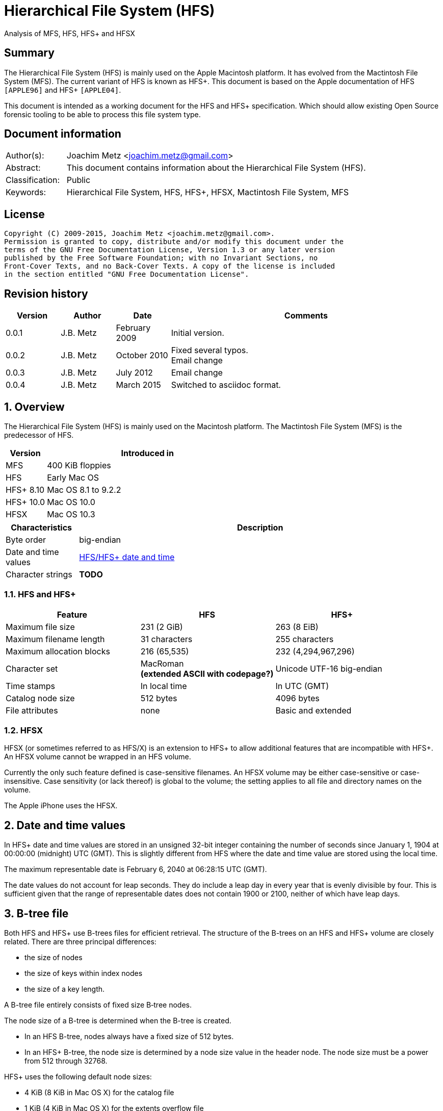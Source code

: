 = Hierarchical File System (HFS)
Analysis of MFS, HFS, HFS+ and HFSX

:numbered!:
[abstract]
== Summary
The Hierarchical File System (HFS) is mainly used on the Apple Macintosh 
platform. It has evolved from the Mactintosh File System (MFS). The current 
variant of HFS is known as HFS+. This document is based on the Apple 
documentation of HFS `[APPLE96]` and HFS+ `[APPLE04]`.

This document is intended as a working document for the HFS and HFS+ 
specification. Which should allow existing Open Source forensic tooling to be 
able to process this file system type.

[preface]
== Document information
[cols="1,5"]
|===
| Author(s): | Joachim Metz <joachim.metz@gmail.com>
| Abstract: | This document contains information about the Hierarchical File System (HFS).
| Classification: | Public
| Keywords: | Hierarchical File System, HFS, HFS+, HFSX, Mactintosh File System, MFS
|===

[preface]
== License
....
Copyright (C) 2009-2015, Joachim Metz <joachim.metz@gmail.com>.
Permission is granted to copy, distribute and/or modify this document under the 
terms of the GNU Free Documentation License, Version 1.3 or any later version 
published by the Free Software Foundation; with no Invariant Sections, no 
Front-Cover Texts, and no Back-Cover Texts. A copy of the license is included 
in the section entitled "GNU Free Documentation License".
....

[preface]
== Revision history
[cols="1,1,1,5",options="header"]
|===
| Version | Author | Date | Comments
| 0.0.1 | J.B. Metz | February 2009 | Initial version.
| 0.0.2 | J.B. Metz | October 2010 | Fixed several typos. +
Email change
| 0.0.3 | J.B. Metz | July 2012 | Email change
| 0.0.4 | J.B. Metz | March 2015 | Switched to asciidoc format.
|===

:numbered:
== Overview
The Hierarchical File System (HFS) is mainly used on the Macintosh platform. 
The Mactintosh File System (MFS) is the predecessor of HFS.

[cols="1,5",options="header"]
|===
| Version | Introduced in
| MFS | 400 KiB floppies
| HFS | Early Mac OS
| HFS+ 8.10 | Mac OS 8.1 to 9.2.2
| HFS+ 10.0 | Mac OS 10.0
| HFSX | Mac OS 10.3
|===

[cols="1,5",options="header"]
|===
| Characteristics | Description
| Byte order | big-endian
| Date and time values | <<hfs_timestamp,HFS/HFS+ date and time>>
| Character strings | [yellow-background]*TODO*
|===

=== HFS and HFS+

[cols="1,1,",options="header"]
|===
| Feature | HFS | HFS+
| Maximum file size | 231 (2 GiB) | 263 (8 EiB)
| Maximum filename length | 31 characters | 255 characters
| Maximum allocation blocks | 216 (65,535) | 232 (4,294,967,296)
| Character set | MacRoman +
[yellow-background]*(extended ASCII with codepage?)* | Unicode UTF-16 big-endian
| Time stamps | In local time | In UTC (GMT)
| Catalog node size | 512 bytes | 4096 bytes
| File attributes | none | Basic and extended
|===

=== HFSX
HFSX (or sometimes referred to as HFS/X) is an extension to HFS+ to allow 
additional features that are incompatible with HFS+. An HFSX volume cannot be 
wrapped in an HFS volume.

Currently the only such feature defined is case-sensitive filenames. An HFSX 
volume may be either case-sensitive or case-insensitive. Case sensitivity (or 
lack thereof) is global to the volume; the setting applies to all file and 
directory names on the volume.

The Apple iPhone uses the HFSX.

== [[hfs_timestamp]]Date and time values
In HFS+ date and time values are stored in an unsigned 32-bit integer 
containing the number of seconds since January 1, 1904 at 00:00:00 (midnight) 
UTC (GMT). This is slightly different from HFS where the date and time value 
are stored using the local time.

The maximum representable date is February 6, 2040 at 06:28:15 UTC (GMT).

The date values do not account for leap seconds. They do include a leap day in 
every year that is evenly divisible by four. This is sufficient given that the 
range of representable dates does not contain 1900 or 2100, neither of which 
have leap days.

== [[btree_file]]B-tree file
Both HFS and HFS+ use B-trees files for efficient retrieval. The structure of 
the B-trees on an HFS and HFS+ volume are closely related. There are three 
principal differences:

* the size of nodes
* the size of keys within index nodes
* the size of a key length.

A B-tree file entirely consists of fixed size B‑tree nodes.

The node size of a B-tree is determined when the B-tree is created.

* In an HFS B-tree, nodes always have a fixed size of 512 bytes.
* In an HFS+ B-tree, the node size is determined by a node size value in the header node. The node size must be a power from 512 through 32768.

HFS+ uses the following default node sizes:

* 4 KiB (8 KiB in Mac OS X) for the catalog file
* 1 KiB (4 KiB in Mac OS X) for the extents overflow file
* 4 KiB for the attributes file

The size of a B-tree file is the number of nodes times the node size.

In a B-tree, all the information that needs to be stored is intelligently 
classified and sorted into objects called nodes. Only the data fork of the 
B-tree is used; the resource fork of a B-tree file is left unused.

The tree node contains records, which are used for a variety of purposes. Some records contain:

* information about the structure of the B-tree as:
  * header nodes;
  * map nodes;
  * index (root and branch) nodes.
* the actual data that is to be retrieved and possibly updated (leaf nodes).

=== The B-tree (file) node
A B-tree file consists of 512 byte nodes. Each node has the same structure and 
consists of three main parts:

* the node descriptor;
* the node records;
* the node record offsets.

==== The B-tree node descriptor
The node descriptor contains information about the node, like the forward and 
backward links to other nodes. 

The B-tree node descriptor is 14 bytes of size and consists of:

[cols="1,1,1,5",options="header"]
|===
| Offset | Size | Value | Description
| 0 | 4 | | The next tree node number +
Forward link +
Contains 0 if empty
| 4 | 4 | | The previous tree node number +
Backward link +
Contains 0 if empty
| 8 | 1 | | The node type +
Signed 8-bit integer +
0x00 => index node +
0x01 => header node +
0x02 => map node +
0xff => leaf node
| 9 | 1 | | The node level +
Signed 8-bit integer +
The root node is 0, with a maximum depth of 8.
| 10 | 2 | | The number of records
| 12 | 2 | 0 | Reserved +
Should be empty
|===

==== The B-tree node record
The B-tree node record contains either data or a reference to some other node 
in the tree.

* In an HFS B-tree, all of the keys in an index node occupy a fixed amount of space: the maximum key length for that B-tree.
* In an HFS+ B-tree, the keys in an index node are allowed to vary in size.

The B-tree node record is variable of size and consists of:

[cols="1,1,1,5",options="header"]
|===
| Offset | Size | Value | Description
| 0 | 1 or 2 | | Key byte size +
HFS => Unsigned 8-bit integer +
HFS+ => Unsigned 8 or 16-bit integer
| 1 or 2 | ... | | Record key
| ... | ... | | Record data or reference +
[yellow-background]*(contains what? File offset? identifier?)*
|===

Each record contains a search key, which is used to search through the B-tree 
to locate the information. The key can contain any information at all that is 
deemed useful in finding the corresponding data which is contained in the leaf 
nodes.

* In a catalog file the search key is a combination of the file or directory name and the parent  directory identifier of the specific file or directory.
* In an extents overflow file the search key is a combination of that file's type, its file identifier and the index of the first allocation block in the extent.

The records in each node are always grouped so that their keys are in ascending 
order. The nodes on any given level are linked in such a way as to preserve the 
ascending order of record keys throughout that level.

==== The B-tree node offset
The B-tree node offset is a 16-bit integer referring to the start offset of the 
B-tree node record. The B-tree node offset of the first record is found at 
offset 510 (0x1fe), the second at 508 (0x1fc), etc. The last B-tree node offset 
is used to signify the start of the B-tree node's free space.

=== The header node
The header node contains basic information about the B-tree like the:

* size and depth of the tree;
* location of the root node.

For both the extents overflow and the catalog file the location of the header 
node is stored in the first 2 bytes (first record) of the corresponding extent 
data records of the MDB. The location is stored as the allocation block index.

The header node contains three records:

* the B-tree header record;
* the user data record, which consist of 128 bytes (reserved within HFS);
* the B-tree map record.

These record do not have keys.

==== The B-tree header record
The B-tree header record contains information about the beginning of the tree, 
as well as the size of the tree.

The B-tree header record is 106 bytes of size and consists of:

[cols="1,1,1,5",options="header"]
|===
| Offset | Size | Value | Description
| 0 | 2 | | The depth of the tree
| 2 | 4 | | A reference to the root node +
[yellow-background]*(number?)* +
The root node is the start of the B-tree structure; usually the root node is first index node, but it might be a leaf node if there are no index nodes. 
| 6 | 4 | | The number of data records contained in leaf nodes +
[yellow-background]*(Does this equals the number of leaf nodes?)*
| 10 | 4 | | A reference to the first leaf node +
[yellow-background]* (number?)*
| 14 | 4 | | A reference to the last leaf node +
[yellow-background]*(number?)*
| 18 | 2 | | The node (byte) size +
Typically 512 bytes.
| 20 | 2 | | The maximum key (byte) size
| 22 | 4 | | The number of nodes
| 26 | 4 | | The number of free nodes
| 30 | ( 77 x 1 ) = 76 | | Reserved +
Array of signed 8-bit integers
|===

In HFS+ the reserved last 76 bytes are used for the following values:

[cols="1,1,1,5",options="header"]
|===
| Offset | Size | Value | Description
| 30 | 2 | | Reserved
| 32 | 4 | | Clump size
| 36 | 1 | | B-tree type +
0x00 => control file +
0x80 => first user B-tree type +
0xff => reserved B-tree type
| 37 | 1 | | Key compare type +
0xbc => Binary compare (case-sensitive) +
0xcf => Case folding (case-insensitive)
| 38 | 4 | | Attributes
| 42 | ( 16 x 4 ) = 64 | | Reserved
|===

===== Attributes
The bits in the attributes value have the following meaning:

[cols="1,5",options="header"]
|===
| Bit(s) | Description
| 0 | Bad close +
This bit indicates that the B-tree was not closed properly and should be checked for consistency. This bit is not used for HFS+ B-trees.
| 1 | Big keys +
If this bit is set, the key size value of the keys in index and leaf nodes is 16-bit integer; otherwise, it is an 8-bit integer. This bit must be set for all HFS+ B‑trees.
| 2 | Variable index keys +
| If this bit is set, the keys in index nodes occupy the number of bytes indicated by their key size; otherwise, the keys in index nodes always occupy maximum key size. This bit must be set for the HFS+ Catalog B-tree, and cleared for the HFS+ Extents B-tree.
|===

==== The B-tree map record
The B-tree map record contains of a bitmap that indicates which nodes in the 
B-tree file are used and which are not. The bits are interpreted in exactly the 
same way as the bits in the volume bitmap: if a bit in the map record is set, 
then the corresponding node in the B-tree file is being used.

The bitmap is 256 bytes of size and can therefore contain information about 
2048 nodes at most. If more nodes are needed a map node is used to store 
additional mapping information.

=== The map node
If a B-tree file contains more than 2048 nodes, which are enough for about 8000 
files, a map node is used to store additional node-mapping information.

The next tree node value in the B-tree node descriptor of the header node is 
used to refer to the first map node.

A map node consists of a B-tree node descriptor and one B-tree map record. The 
map record is 494 bytes of size ( 512 - ( 14 + 2 ) ) and can therefore contain 
mapping information for 3952 nodes.

If a B-tree contains more than 6000 nodes (enough for about 25,000 files) a 
second map node is needed. The next tree node value in the B-tree node 
descriptor of the first map node is used to refer to the second. If more map 
nodes are required, each additional map node is similarly linked to the 
previous one.

=== The index node
The index node contains records that point to other nodes in the B-tree 
hierarchy. These nodes are used to navigate through the tree structure. The 
first index node in a B-tree is called the root node, of which the node number 
is found in the header node.

The records stored in an index node are called pointer records. A pointer 
record consists of a key followed by the node number of the corresponding node. 
The size of the key varies according to the type of B-tree file.

* In a catalog file, the search key is a combination of the file or directory name and the parent directory identifier of that file or directory.
* In an extents overflow file, the search key is a combination of that file's type, its file identifier and the index of the first allocation block in the extent.

The immediate descendants of an index node are called the children of the index 
node. An index node can have from 1 to 15 children, depending on the size of 
the pointer records that the index node contains.

=== The leaf node
The bottom level of a B-tree structure is occupied exclusively by leaf nodes. 
The leaf nodes contain data records. The structure of the leaf node data 
records varies according to the type of B-tree.

* In an extents overflow file, the leaf node data records consist of a key and an extent record.
* In a catalog file, the leaf node data records can be any one of four kinds of records.

== The HFS volume
The information on all block-formatted volumes is organized in logical blocks. 
These logical blocks are referred to as allocation blocks and contain a number 
of bytes of standard information (512 bytes on Macintosh-initialized volumes).

The allocation block size is a volume parameter whose value is set when the 
volume is initialized. To promote file contiguity and avoid fragmentation, 
space is allocated to files in groups of allocation blocks, or clumps. The 
clump size is always a multiple of the allocation block size, and it's the 
minimum number of bytes to allocate.

Each HFS volume begins with two boot blocks. The boot blocks on the startup 
volume are read at system startup time and contain booting instructions and 
other important information such as the name of the System file and the Finder. 
Following the boot blocks are two additional structures:

* the master directory block, which contains information about the volume, such as the date and time of the volume's creation and the number of files on the volume;
* the volume bitmap, which contains a record of which blocks in the volume are currently in use.

All the areas on a volume are of fixed size and location, except for the 
catalog file and the extents overflow file. These two files can appear anywhere 
between the volume bitmap and the alternate master directory block (MDB). They 
can appear in any order and are not necessarily contiguous. The catalog and 
extents overflow files are both organized as B-trees.

The last block (512 bytes) were used during Apple's CPU manufacturing process.

=== Boot blocks
The first two logical blocks on every Macintosh volume are boot blocks. These 
blocks contain system startup information: instructions and information 
necessary to start up (or "boot") a Macintosh computer. This information 
consists of certain configurable system parameters (such as the capacity of the 
event queue, the number of open files allowed, and so forth) and is contained 
in a boot block header. The system startup information also includes actual 
machine-language instructions that could be used to load and execute the System 
file. Usually these instructions follow immediately after the boot block 
header. Generally, however, the boot code stored on disk is ignored in favor of 
boot code stored in a resource in the System file.

Note that there are two boot block header formats. The current format includes 
two fields at the end that are not contained in the older format. These fields 
allow the Operating System to size the System heap relative to the amount of 
available physical RAM. A boot block header that conforms to the older format 
sets the size of the System heap absolutely, using values specified in the 
header itself. You can determine whether a boot block header uses the current 
or the older format by inspecting a bit in the high-order byte of the version 
value.

The boot block header is 141 bytes of size and consists of:

[cols="1,1,1,5",options="header"]
|===
| Offset | Size | Value | Description
| 0 | 2 | "LK" ("\x4c\x4b) | The boot block signature
| 2 | 4 | | Boot code entry point
| 6 | 2 | | Boot blocks version number
| 8 | 2 | | Page flags +
(used internally)
| 10 | 15 | | System filename +
ASCII string
| 25 | 15 | | Shell or Finder filename +
ASCII string typically "Finder"
| 40 | 15 | | Debugger 1 filename +
ASCII string typically "Macsbug"
| 55 | 15 | | Debugger 2 filename +
ASCII string typically "Disassembler"
| 70 | 15 | | The name of the startup screen +
ASCII string typically "StartUpScreen"
| 85 | 15 | | The name of the startup program +
ASCII string typically "Finder"
| 100 | 15 | | The scrap filename +
ASCII string typically "Clipboard"
| 115 | 2 | | The (initial) number of allocated file control blocks (FCBs)
| 117 | 2 | | The maximum number of event queue elements +
This number determines the maximum number of events that the Event Manager can store at any one time. Usually this field contains the value 20. 
| 119 | 4 | | The system heap size on 128K Mac +
The size of the System heap on a Macintosh computer having 128 KiB of RAM. 
| 123 | 4 | | The system heap size on 256K Mac +
The size of the System heap on a Macintosh computer having 256 KiB of RAM. 
| 127 | 4 | | The system heap size on all machines +
The size of the System heap on a Macintosh computer having 512 KiB or more of RAM.
| 131 | 2 | | Filler +
(used internally)
| 133 | 4 | | Additional system heap space
| 137 | 4 | | Fraction of available RAM for the system heap
|===

==== Boot code entry point

*TODO migrate remaining documentation*

== The HFS+/HFSX volume

*TODO migrate remaining documentation*

== The HFS wrapper

*TODO migrate remaining documentation*

== The catalog file

*TODO migrate remaining documentation*

== The extents overflow file

*TODO migrate remaining documentation*

== The HFS+ allocation (bitmap) file
HFS+ uses an allocation file to keep track of whether each allocation block in 
a volume is currently allocated to some file system structure or not. The 
contents of the allocation file is a bitmap. The bitmap contains one bit for 
each allocation block in the volume.

* If a bit is set, the corresponding allocation block is currently in use by some file system structure.
* If a bit is clear, the corresponding allocation block is not currently in use, and is available for allocation.

The size of the allocation file depends on the number of allocation blocks in 
the volume, which in turn depends both on the size of the disk and on the size 
of the volume's allocation blocks. For example, a volume on a 1 GB disk and 
having an allocation block size of 4 KB needs an allocation file size of 256 
Kbits (32 KB, or 8 allocation blocks). Since the allocation file itself is 
allocated using allocation blocks, it always occupies an integral number of 
allocation blocks (its size may be rounded up).

The allocation file may be larger than the minimum number of bits required for 
the given volume size. Any unused bits in the bitmap must be set to zero.

[yellow-background]*Each byte in the allocation file holds the state of eight 
allocation blocks. The byte at offset X into the file contains the allocation 
state of allocations blocks (X * 8) through (X * 8 + 7). Within each byte, the 
most significant bit holds information about the allocation block with the 
lowest number, the least significant bit holds information about the allocation 
block with the highest number. Listing 1 shows how you would test whether an 
allocation block is in use, assuming that you've read the entire allocation 
file into memory.*

....
static Boolean IsAllocationBlockUsed(UInt32 thisAllocationBlock,
                                     UInt8 *allocationFileContents)
{
    UInt8 thisByte;

    thisByte = allocationFileContents[thisAllocationBlock / 8];
    return (thisByte & (1 << (7 - (thisAllocationBlock % 8)))) != 0;
}

Listing 1 Determining whether an allocation block is in use.
....

== The HFS+ attributes file

*TODO migrate remaining documentation*

== The HFS+ startup file
The startup file is a special file intended to hold information needed when 
booting a system that does not have built-in (ROM) support for HFS+. A boot 
loader can find the startup file without full knowledge of the HFS+ volume 
format using the first eight extents of the startup file located in the volume 
header.

Format wise it is valid for the startup file to contain more than eight 
extents, but in doing so the purpose of the startup file is defeated.

== The HFS+ Hot file

*TODO migrate remaining documentation*

== The HFS+ journal

*TODO migrate remaining documentation*

== Application specific data structures

*TODO migrate remaining documentation*

== Notes
=== MDB and Volume header
==== Start of next allocation search
The nextAllocation field is used by Mac OS as a hint for where to start 
searching for free allocation blocks when allocating space for a file. It 
contains the allocation block number where the search should begin.

Traditional Mac OS implementations typically set it to the first allocation 
block of the extent most recently allocated. It is not set to the allocation 
block immediately following the most recently allocated extent because of the 
likelihood of that extent being shortened when the file is closed. Since a 
whole clump may have been allocated but not actually used.

http://developer.apple.com/technotes/tn/tn1150.html#AllocationFile

==== The default clump size for resource/data forks
The default clump size for resource/data forks, in bytes. This is a hint to the 
implementation as to the size by which a growing file should be extended. All 
Apple implementations to date ignore the rsrcClumpSize and use dataClumpSize 
for both data and resource forks.

=== File Manager
==== Volume Control Blocks
Thereafter, whenever the volume is mounted, the File Manager reads the 
information in the MDB and copies some of that information into a volume 
control block (VCB). A VCB is a private data structure maintained in memory by 
the File Manager (in the VCB queue). The structure of a VCB is described in 
"Volume Control Blocks," later in this chapter.

==== B-tree record key search
When the File Manager needs to find a data record, it begins searching at the 
root node (which is an index node, unless the tree has only one level), moving 
from one record to the next until it finds the record with the highest key that 
is less than or equal to the search key. The pointer of that record leads to 
another node, one level down in the tree. This process continues until the File 
Manager reaches a leaf node; then the records of that leaf node are examined 
until the desired key is found. At that point, the desired data has also been 
found.

=== Finder
Finder information in MDB
http://developer.apple.com/documentation/mac/Toolbox/Toolbox-2.html

=== Determining the Amount of Free Space on a Volume
http://developer.apple.com/documentation/mac/Files/Files-96.html#MARKER-9-379

=== Other
CPT/libhfs
http://libhfs.sourceforge.net/dl.php

HFS+ linux kernel module
http://sourceforge.net/projects/linux-hfsplus

:numbered!:
[appendix]
== References

`[APPLE96]`

[cols="1,5",options="header"]
|===
| Title: | Inside Macintosh: Files
| URL: | http://developer.apple.com/documentation/mac/Files/Files-2.html
|===

`[APPLE04]`

[cols="1,5",options="header"]
|===
| Title: | Technical Note TN1150: HFS plus volume format
| URL: | http://developer.apple.com/technotes/tn/tn1150.html
|===

[appendix]
== GNU Free Documentation License
Version 1.3, 3 November 2008
Copyright © 2000, 2001, 2002, 2007, 2008 Free Software Foundation, Inc. 
<http://fsf.org/>

Everyone is permitted to copy and distribute verbatim copies of this license 
document, but changing it is not allowed.

=== 0. PREAMBLE
The purpose of this License is to make a manual, textbook, or other functional 
and useful document "free" in the sense of freedom: to assure everyone the 
effective freedom to copy and redistribute it, with or without modifying it, 
either commercially or noncommercially. Secondarily, this License preserves for 
the author and publisher a way to get credit for their work, while not being 
considered responsible for modifications made by others.

This License is a kind of "copyleft", which means that derivative works of the 
document must themselves be free in the same sense. It complements the GNU 
General Public License, which is a copyleft license designed for free software.

We have designed this License in order to use it for manuals for free software, 
because free software needs free documentation: a free program should come with 
manuals providing the same freedoms that the software does. But this License is 
not limited to software manuals; it can be used for any textual work, 
regardless of subject matter or whether it is published as a printed book. We 
recommend this License principally for works whose purpose is instruction or 
reference.

=== 1. APPLICABILITY AND DEFINITIONS
This License applies to any manual or other work, in any medium, that contains 
a notice placed by the copyright holder saying it can be distributed under the 
terms of this License. Such a notice grants a world-wide, royalty-free license, 
unlimited in duration, to use that work under the conditions stated herein. The 
"Document", below, refers to any such manual or work. Any member of the public 
is a licensee, and is addressed as "you". You accept the license if you copy, 
modify or distribute the work in a way requiring permission under copyright law.

A "Modified Version" of the Document means any work containing the Document or 
a portion of it, either copied verbatim, or with modifications and/or 
translated into another language.

A "Secondary Section" is a named appendix or a front-matter section of the 
Document that deals exclusively with the relationship of the publishers or 
authors of the Document to the Document's overall subject (or to related 
matters) and contains nothing that could fall directly within that overall 
subject. (Thus, if the Document is in part a textbook of mathematics, a 
Secondary Section may not explain any mathematics.) The relationship could be a 
matter of historical connection with the subject or with related matters, or of 
legal, commercial, philosophical, ethical or political position regarding them.

The "Invariant Sections" are certain Secondary Sections whose titles are 
designated, as being those of Invariant Sections, in the notice that says that 
the Document is released under this License. If a section does not fit the 
above definition of Secondary then it is not allowed to be designated as 
Invariant. The Document may contain zero Invariant Sections. If the Document 
does not identify any Invariant Sections then there are none.

The "Cover Texts" are certain short passages of text that are listed, as 
Front-Cover Texts or Back-Cover Texts, in the notice that says that the 
Document is released under this License. A Front-Cover Text may be at most 5 
words, and a Back-Cover Text may be at most 25 words.

A "Transparent" copy of the Document means a machine-readable copy, represented 
in a format whose specification is available to the general public, that is 
suitable for revising the document straightforwardly with generic text editors 
or (for images composed of pixels) generic paint programs or (for drawings) 
some widely available drawing editor, and that is suitable for input to text 
formatters or for automatic translation to a variety of formats suitable for 
input to text formatters. A copy made in an otherwise Transparent file format 
whose markup, or absence of markup, has been arranged to thwart or discourage 
subsequent modification by readers is not Transparent. An image format is not 
Transparent if used for any substantial amount of text. A copy that is not 
"Transparent" is called "Opaque".

Examples of suitable formats for Transparent copies include plain ASCII without 
markup, Texinfo input format, LaTeX input format, SGML or XML using a publicly 
available DTD, and standard-conforming simple HTML, PostScript or PDF designed 
for human modification. Examples of transparent image formats include PNG, XCF 
and JPG. Opaque formats include proprietary formats that can be read and edited 
only by proprietary word processors, SGML or XML for which the DTD and/or 
processing tools are not generally available, and the machine-generated HTML, 
PostScript or PDF produced by some word processors for output purposes only.

The "Title Page" means, for a printed book, the title page itself, plus such 
following pages as are needed to hold, legibly, the material this License 
requires to appear in the title page. For works in formats which do not have 
any title page as such, "Title Page" means the text near the most prominent 
appearance of the work's title, preceding the beginning of the body of the text.

The "publisher" means any person or entity that distributes copies of the 
Document to the public.

A section "Entitled XYZ" means a named subunit of the Document whose title 
either is precisely XYZ or contains XYZ in parentheses following text that 
translates XYZ in another language. (Here XYZ stands for a specific section 
name mentioned below, such as "Acknowledgements", "Dedications", 
"Endorsements", or "History".) To "Preserve the Title" of such a section when 
you modify the Document means that it remains a section "Entitled XYZ" 
according to this definition.

The Document may include Warranty Disclaimers next to the notice which states 
that this License applies to the Document. These Warranty Disclaimers are 
considered to be included by reference in this License, but only as regards 
disclaiming warranties: any other implication that these Warranty Disclaimers 
may have is void and has no effect on the meaning of this License.

=== 2. VERBATIM COPYING
You may copy and distribute the Document in any medium, either commercially or 
noncommercially, provided that this License, the copyright notices, and the 
license notice saying this License applies to the Document are reproduced in 
all copies, and that you add no other conditions whatsoever to those of this 
License. You may not use technical measures to obstruct or control the reading 
or further copying of the copies you make or distribute. However, you may 
accept compensation in exchange for copies. If you distribute a large enough 
number of copies you must also follow the conditions in section 3.

You may also lend copies, under the same conditions stated above, and you may 
publicly display copies.

=== 3. COPYING IN QUANTITY
If you publish printed copies (or copies in media that commonly have printed 
covers) of the Document, numbering more than 100, and the Document's license 
notice requires Cover Texts, you must enclose the copies in covers that carry, 
clearly and legibly, all these Cover Texts: Front-Cover Texts on the front 
cover, and Back-Cover Texts on the back cover. Both covers must also clearly 
and legibly identify you as the publisher of these copies. The front cover must 
present the full title with all words of the title equally prominent and 
visible. You may add other material on the covers in addition. Copying with 
changes limited to the covers, as long as they preserve the title of the 
Document and satisfy these conditions, can be treated as verbatim copying in 
other respects.

If the required texts for either cover are too voluminous to fit legibly, you 
should put the first ones listed (as many as fit reasonably) on the actual 
cover, and continue the rest onto adjacent pages.

If you publish or distribute Opaque copies of the Document numbering more than 
100, you must either include a machine-readable Transparent copy along with 
each Opaque copy, or state in or with each Opaque copy a computer-network 
location from which the general network-using public has access to download 
using public-standard network protocols a complete Transparent copy of the 
Document, free of added material. If you use the latter option, you must take 
reasonably prudent steps, when you begin distribution of Opaque copies in 
quantity, to ensure that this Transparent copy will remain thus accessible at 
the stated location until at least one year after the last time you distribute 
an Opaque copy (directly or through your agents or retailers) of that edition 
to the public.

It is requested, but not required, that you contact the authors of the Document 
well before redistributing any large number of copies, to give them a chance to 
provide you with an updated version of the Document.

=== 4. MODIFICATIONS
You may copy and distribute a Modified Version of the Document under the 
conditions of sections 2 and 3 above, provided that you release the Modified 
Version under precisely this License, with the Modified Version filling the 
role of the Document, thus licensing distribution and modification of the 
Modified Version to whoever possesses a copy of it. In addition, you must do 
these things in the Modified Version:

A. Use in the Title Page (and on the covers, if any) a title distinct from that 
of the Document, and from those of previous versions (which should, if there 
were any, be listed in the History section of the Document). You may use the 
same title as a previous version if the original publisher of that version 
gives permission. 

B. List on the Title Page, as authors, one or more persons or entities 
responsible for authorship of the modifications in the Modified Version, 
together with at least five of the principal authors of the Document (all of 
its principal authors, if it has fewer than five), unless they release you from 
this requirement. 

C. State on the Title page the name of the publisher of the Modified Version, 
as the publisher. 

D. Preserve all the copyright notices of the Document. 

E. Add an appropriate copyright notice for your modifications adjacent to the 
other copyright notices. 

F. Include, immediately after the copyright notices, a license notice giving 
the public permission to use the Modified Version under the terms of this 
License, in the form shown in the Addendum below. 

G. Preserve in that license notice the full lists of Invariant Sections and 
required Cover Texts given in the Document's license notice. 

H. Include an unaltered copy of this License. 

I. Preserve the section Entitled "History", Preserve its Title, and add to it 
an item stating at least the title, year, new authors, and publisher of the 
Modified Version as given on the Title Page. If there is no section Entitled 
"History" in the Document, create one stating the title, year, authors, and 
publisher of the Document as given on its Title Page, then add an item 
describing the Modified Version as stated in the previous sentence. 

J. Preserve the network location, if any, given in the Document for public 
access to a Transparent copy of the Document, and likewise the network 
locations given in the Document for previous versions it was based on. These 
may be placed in the "History" section. You may omit a network location for a 
work that was published at least four years before the Document itself, or if 
the original publisher of the version it refers to gives permission. 

K. For any section Entitled "Acknowledgements" or "Dedications", Preserve the 
Title of the section, and preserve in the section all the substance and tone of 
each of the contributor acknowledgements and/or dedications given therein. 

L. Preserve all the Invariant Sections of the Document, unaltered in their text 
and in their titles. Section numbers or the equivalent are not considered part 
of the section titles. 

M. Delete any section Entitled "Endorsements". Such a section may not be 
included in the Modified Version. 

N. Do not retitle any existing section to be Entitled "Endorsements" or to 
conflict in title with any Invariant Section. 

O. Preserve any Warranty Disclaimers. 

If the Modified Version includes new front-matter sections or appendices that 
qualify as Secondary Sections and contain no material copied from the Document, 
you may at your option designate some or all of these sections as invariant. To 
do this, add their titles to the list of Invariant Sections in the Modified 
Version's license notice. These titles must be distinct from any other section 
titles.

You may add a section Entitled "Endorsements", provided it contains nothing but 
endorsements of your Modified Version by various parties—for example, 
statements of peer review or that the text has been approved by an organization 
as the authoritative definition of a standard.

You may add a passage of up to five words as a Front-Cover Text, and a passage 
of up to 25 words as a Back-Cover Text, to the end of the list of Cover Texts 
in the Modified Version. Only one passage of Front-Cover Text and one of 
Back-Cover Text may be added by (or through arrangements made by) any one 
entity. If the Document already includes a cover text for the same cover, 
previously added by you or by arrangement made by the same entity you are 
acting on behalf of, you may not add another; but you may replace the old one, 
on explicit permission from the previous publisher that added the old one.

The author(s) and publisher(s) of the Document do not by this License give 
permission to use their names for publicity for or to assert or imply 
endorsement of any Modified Version.

=== 5. COMBINING DOCUMENTS
You may combine the Document with other documents released under this License, 
under the terms defined in section 4 above for modified versions, provided that 
you include in the combination all of the Invariant Sections of all of the 
original documents, unmodified, and list them all as Invariant Sections of your 
combined work in its license notice, and that you preserve all their Warranty 
Disclaimers.

The combined work need only contain one copy of this License, and multiple 
identical Invariant Sections may be replaced with a single copy. If there are 
multiple Invariant Sections with the same name but different contents, make the 
title of each such section unique by adding at the end of it, in parentheses, 
the name of the original author or publisher of that section if known, or else 
a unique number. Make the same adjustment to the section titles in the list of 
Invariant Sections in the license notice of the combined work.

In the combination, you must combine any sections Entitled "History" in the 
various original documents, forming one section Entitled "History"; likewise 
combine any sections Entitled "Acknowledgements", and any sections Entitled 
"Dedications". You must delete all sections Entitled "Endorsements".

=== 6. COLLECTIONS OF DOCUMENTS
You may make a collection consisting of the Document and other documents 
released under this License, and replace the individual copies of this License 
in the various documents with a single copy that is included in the collection, 
provided that you follow the rules of this License for verbatim copying of each 
of the documents in all other respects.

You may extract a single document from such a collection, and distribute it 
individually under this License, provided you insert a copy of this License 
into the extracted document, and follow this License in all other respects 
regarding verbatim copying of that document.

=== 7. AGGREGATION WITH INDEPENDENT WORKS
A compilation of the Document or its derivatives with other separate and 
independent documents or works, in or on a volume of a storage or distribution 
medium, is called an "aggregate" if the copyright resulting from the 
compilation is not used to limit the legal rights of the compilation's users 
beyond what the individual works permit. When the Document is included in an 
aggregate, this License does not apply to the other works in the aggregate 
which are not themselves derivative works of the Document.

If the Cover Text requirement of section 3 is applicable to these copies of the 
Document, then if the Document is less than one half of the entire aggregate, 
the Document's Cover Texts may be placed on covers that bracket the Document 
within the aggregate, or the electronic equivalent of covers if the Document is 
in electronic form. Otherwise they must appear on printed covers that bracket 
the whole aggregate.

=== 8. TRANSLATION
Translation is considered a kind of modification, so you may distribute 
translations of the Document under the terms of section 4. Replacing Invariant 
Sections with translations requires special permission from their copyright 
holders, but you may include translations of some or all Invariant Sections in 
addition to the original versions of these Invariant Sections. You may include 
a translation of this License, and all the license notices in the Document, and 
any Warranty Disclaimers, provided that you also include the original English 
version of this License and the original versions of those notices and 
disclaimers. In case of a disagreement between the translation and the original 
version of this License or a notice or disclaimer, the original version will 
prevail.

If a section in the Document is Entitled "Acknowledgements", "Dedications", or 
"History", the requirement (section 4) to Preserve its Title (section 1) will 
typically require changing the actual title.

=== 9. TERMINATION
You may not copy, modify, sublicense, or distribute the Document except as 
expressly provided under this License. Any attempt otherwise to copy, modify, 
sublicense, or distribute it is void, and will automatically terminate your 
rights under this License.

However, if you cease all violation of this License, then your license from a 
particular copyright holder is reinstated (a) provisionally, unless and until 
the copyright holder explicitly and finally terminates your license, and (b) 
permanently, if the copyright holder fails to notify you of the violation by 
some reasonable means prior to 60 days after the cessation.

Moreover, your license from a particular copyright holder is reinstated 
permanently if the copyright holder notifies you of the violation by some 
reasonable means, this is the first time you have received notice of violation 
of this License (for any work) from that copyright holder, and you cure the 
violation prior to 30 days after your receipt of the notice.

Termination of your rights under this section does not terminate the licenses 
of parties who have received copies or rights from you under this License. If 
your rights have been terminated and not permanently reinstated, receipt of a 
copy of some or all of the same material does not give you any rights to use it.

=== 10. FUTURE REVISIONS OF THIS LICENSE
The Free Software Foundation may publish new, revised versions of the GNU Free 
Documentation License from time to time. Such new versions will be similar in 
spirit to the present version, but may differ in detail to address new problems 
or concerns. See http://www.gnu.org/copyleft/.

Each version of the License is given a distinguishing version number. If the 
Document specifies that a particular numbered version of this License "or any 
later version" applies to it, you have the option of following the terms and 
conditions either of that specified version or of any later version that has 
been published (not as a draft) by the Free Software Foundation. If the 
Document does not specify a version number of this License, you may choose any 
version ever published (not as a draft) by the Free Software Foundation. If the 
Document specifies that a proxy can decide which future versions of this 
License can be used, that proxy's public statement of acceptance of a version 
permanently authorizes you to choose that version for the Document.

=== 11. RELICENSING
"Massive Multiauthor Collaboration Site" (or "MMC Site") means any World Wide 
Web server that publishes copyrightable works and also provides prominent 
facilities for anybody to edit those works. A public wiki that anybody can edit 
is an example of such a server. A "Massive Multiauthor Collaboration" (or 
"MMC") contained in the site means any set of copyrightable works thus 
published on the MMC site.

"CC-BY-SA" means the Creative Commons Attribution-Share Alike 3.0 license 
published by Creative Commons Corporation, a not-for-profit corporation with a 
principal place of business in San Francisco, California, as well as future 
copyleft versions of that license published by that same organization.

"Incorporate" means to publish or republish a Document, in whole or in part, as 
part of another Document.

An MMC is "eligible for relicensing" if it is licensed under this License, and 
if all works that were first published under this License somewhere other than 
this MMC, and subsequently incorporated in whole or in part into the MMC, (1) 
had no cover texts or invariant sections, and (2) were thus incorporated prior 
to November 1, 2008.

The operator of an MMC Site may republish an MMC contained in the site under 
CC-BY-SA on the same site at any time before August 1, 2009, provided the MMC 
is eligible for relicensing.

